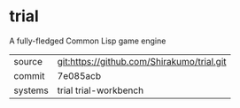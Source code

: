 * trial

A fully-fledged Common Lisp game engine

|---------+--------------------------------------------|
| source  | git:https://github.com/Shirakumo/trial.git |
| commit  | 7e085acb                                   |
| systems | trial trial-workbench                      |
|---------+--------------------------------------------|
